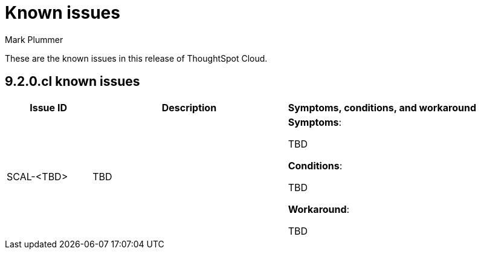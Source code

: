 = Known issues
:keywords: known issues
:last_updated: 2/1/2023
:author: Mark Plummer
:experimental:
:page-layout: default-cloud
:linkattrs:

These are the known issues in this release of ThoughtSpot Cloud.

[#releases-9-0-x]
== 9.2.0.cl known issues

[cols="17%,39%,38%"]
|===
|Issue ID |Description|Symptoms, conditions, and workaround

|SCAL-<TBD>
|TBD
a|*Symptoms*:

TBD

*Conditions*:

TBD

*Workaround*:

TBD

|===
